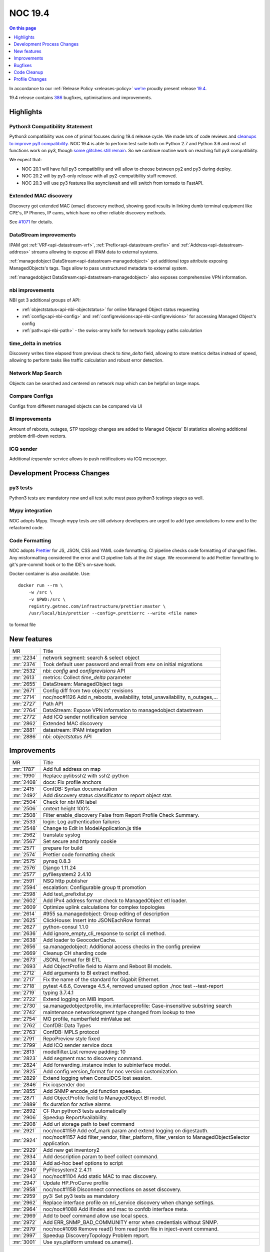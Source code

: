 .. _release-19.4:

========
NOC 19.4
========

.. contents:: On this page
    :local:
    :backlinks: none
    :depth: 1
    :class: singlecol

In accordance to our :ref:`Release Policy <releases-policy>`
`we're <https://getnoc.com/devteam/>`_ proudly present release `19.4 <https://code.getnoc.com/noc/noc/tags/19.4>`_.

19.4 release contains
`386 <https://code.getnoc.com/noc/noc/merge_requests?scope=all&state=merged&milestone_title=19.4>`_
bugfixes, optimisations and improvements.

.. _release-19.4-highlights:

Highlights
----------

.. _release-19.4-py3:

Python3 Compatibility Statement
^^^^^^^^^^^^^^^^^^^^^^^^^^^^^^^
Python3 compatibility was one of primal focuses during 19.4 release cycle.
We made lots of code reviews and `cleanups to improve py3 compatibility <https://code.getnoc.com/noc/noc/merge_requests?scope=all&utf8=✓&state=merged&milestone_title=19.4&label_name[]=py3>`_.
NOC 19.4 is able to perform test suite both on Python 2.7 and Python 3.6 and
most of functions work on py3, though `some glitches still remain <https://code.getnoc.com/noc/noc/issues?scope=all&utf8=✓&state=opened&label_name[]=py3>`_.
So we continue routine work on reaching full py3 compatibility.

We expect that:

* NOC 20.1 will have full py3 compatibility and will allow to choose between py2 and py3 during deploy.
* NOC 20.2 will by py3-only release with all py2-compatibility stuff removed.
* NOC 20.3 will use py3 features like async/await
  and will switch from tornado to FastAPI.

Extended MAC discovery
^^^^^^^^^^^^^^^^^^^^^^
Discovery got extended MAC (xmac) discovery method, showing good results
in linking dumb terminal equipment like CPE's, IP Phones, IP cams,
which have no other reliable discovery methods.

See `#1071 <https://code.getnoc.com/noc/noc/issues/1071>`_ for details.

DataStream improvements
^^^^^^^^^^^^^^^^^^^^^^^
IPAM got :ref:`VRF<api-datastream-vrf>`, :ref:`Prefix<api-datastream-prefix>`
and :ref:`Address<api-datastream-address>` streams allowing to expose
all IPAM data to external systems.

:ref:`managedobject DataStream<api-datastream-managedobject>` got
additional `tags` attribute exposing ManagedObjects's tags. Tags allow
to pass unstructured metadata to external system.

:ref:`managedobject DataStream<api-datastream-managedobject>` also
exposes comprehensive VPN information.

nbi improvements
^^^^^^^^^^^^^^^^
NBI got 3 additional groups of API:

* :ref:`objectstatus<api-nbi-objectstatus>` for online Managed Object status requesting
* :ref:`config<api-nbi-config>` and :ref:`configrevisions<api-nbi-configrevisions>`
  for accessing Managed Object's config
* :ref:`path<api-nbi-path>` - the swiss-army knife for network topology paths calculation

time_delta in metrics
^^^^^^^^^^^^^^^^^^^^^
Discovery writes time elapsed from previous check to `time_delta` field,
allowing to store metrics deltas instead of speed, allowing to perform
tasks like traffic calculation and robust error detection.

Network Map Search
^^^^^^^^^^^^^^^^^^
Objects can be searched and centered on network map which can be
helpful on large maps.

Compare Configs
^^^^^^^^^^^^^^^
Configs from different managed objects can be compared via UI

BI improvements
^^^^^^^^^^^^^^^
Amount of reboots, outages, STP topology changes are added
to Managed Objects' BI statistics allowing additional problem
drill-down vectors.

ICQ sender
^^^^^^^^^^
Additional `icqsender` service allows to push notifications via
ICQ messenger.

Development Process Changes
---------------------------

py3 tests
^^^^^^^^^
Python3 tests are mandatory now and all test suite must pass python3 testings stages as well.

Mypy integration
^^^^^^^^^^^^^^^^
NOC adopts Mypy. Though mypy tests are still advisory developers are
urged to add type annotations to new and to the refactored code.

Code Formatting
^^^^^^^^^^^^^^^

NOC adopts `Prettier <https://prettier.io/>`_ for JS, JSON, CSS and YAML code formatting.
CI pipeline checks code formatting of changed files. Any misformatting considered the error
and CI pipeline fails at the `lint` stage. We recommend to
add Prettier formatting to git's pre-commit hook or to the IDE's on-save
hook.

Docker container is also available. Use::

    docker run --rm \
        -w /src \
        -v $PWD:/src \
        registry.getnoc.com/infrastructure/prettier:master \
        /usr/local/bin/prettier --config=.prettierrc --write <file name>

to format file

.. _release-19.4-features:
New features
------------
+------------+-------------------------------------------------------------------------------+
| MR         | Title                                                                         |
+------------+-------------------------------------------------------------------------------+
| :mr:`2234` | network segment: search & select object                                       |
+------------+-------------------------------------------------------------------------------+
| :mr:`2374` | Took default user password and email from env on initial migrations           |
+------------+-------------------------------------------------------------------------------+
| :mr:`2532` | nbi: `config` and `configrevisions` API                                       |
+------------+-------------------------------------------------------------------------------+
| :mr:`2613` | metrics: Collect `time_delta` parameter                                       |
+------------+-------------------------------------------------------------------------------+
| :mr:`2655` | DataStream: ManagedObject tags                                                |
+------------+-------------------------------------------------------------------------------+
| :mr:`2671` | Config diff from two objects' revisions                                       |
+------------+-------------------------------------------------------------------------------+
| :mr:`2714` | noc/noc#1126 Add n_reboots, availability, total_unavailability, n_outages,... |
+------------+-------------------------------------------------------------------------------+
| :mr:`2727` | Path API                                                                      |
+------------+-------------------------------------------------------------------------------+
| :mr:`2764` | DataStream: Expose VPN information to managedobject datastream                |
+------------+-------------------------------------------------------------------------------+
| :mr:`2772` | Add ICQ sender notification service                                           |
+------------+-------------------------------------------------------------------------------+
| :mr:`2862` | Extended MAC discovery                                                        |
+------------+-------------------------------------------------------------------------------+
| :mr:`2881` | datastream: IPAM integration                                                  |
+------------+-------------------------------------------------------------------------------+
| :mr:`2886` | nbi: `objectstatus` API                                                       |
+------------+-------------------------------------------------------------------------------+


.. _release-19.4-improvements:
Improvements
------------
+------------+-------------------------------------------------------------------------------------------------------+
| MR         | Title                                                                                                 |
+------------+-------------------------------------------------------------------------------------------------------+
| :mr:`1787` | Add full address on map                                                                               |
+------------+-------------------------------------------------------------------------------------------------------+
| :mr:`1990` | Replace pylibssh2 with ssh2-python                                                                    |
+------------+-------------------------------------------------------------------------------------------------------+
| :mr:`2408` | docs: Fix profile anchors                                                                             |
+------------+-------------------------------------------------------------------------------------------------------+
| :mr:`2415` | ConfDB: Syntax documentation                                                                          |
+------------+-------------------------------------------------------------------------------------------------------+
| :mr:`2492` | Add discovery status classificator to report object stat.                                             |
+------------+-------------------------------------------------------------------------------------------------------+
| :mr:`2504` | Check for `nbi` MR label                                                                              |
+------------+-------------------------------------------------------------------------------------------------------+
| :mr:`2506` | cmtext height 100%                                                                                    |
+------------+-------------------------------------------------------------------------------------------------------+
| :mr:`2508` | Filter enable_discovery False from Report Profile Check Summary.                                      |
+------------+-------------------------------------------------------------------------------------------------------+
| :mr:`2533` | login: Log authentication failures                                                                    |
+------------+-------------------------------------------------------------------------------------------------------+
| :mr:`2548` | Change to Edit in ModelApplication.js title                                                           |
+------------+-------------------------------------------------------------------------------------------------------+
| :mr:`2562` | translate syslog                                                                                      |
+------------+-------------------------------------------------------------------------------------------------------+
| :mr:`2567` | Set secure and httponly cookie                                                                        |
+------------+-------------------------------------------------------------------------------------------------------+
| :mr:`2571` | prepare for build                                                                                     |
+------------+-------------------------------------------------------------------------------------------------------+
| :mr:`2574` | Prettier code formatting check                                                                        |
+------------+-------------------------------------------------------------------------------------------------------+
| :mr:`2575` | pynsq 0.8.3                                                                                           |
+------------+-------------------------------------------------------------------------------------------------------+
| :mr:`2576` | Django 1.11.24                                                                                        |
+------------+-------------------------------------------------------------------------------------------------------+
| :mr:`2577` | pyfilesystem2 2.4.10                                                                                  |
+------------+-------------------------------------------------------------------------------------------------------+
| :mr:`2591` | NSQ http publisher                                                                                    |
+------------+-------------------------------------------------------------------------------------------------------+
| :mr:`2594` | escalation: Configurable group tt promotion                                                           |
+------------+-------------------------------------------------------------------------------------------------------+
| :mr:`2598` | Add test_prefixlist.py                                                                                |
+------------+-------------------------------------------------------------------------------------------------------+
| :mr:`2602` | Add IPv4 address format check to ManagedObject etl loader.                                            |
+------------+-------------------------------------------------------------------------------------------------------+
| :mr:`2609` | Optimize uplink calculations for complex topologies                                                   |
+------------+-------------------------------------------------------------------------------------------------------+
| :mr:`2614` | #955 sa.managedobject: Group editing of description                                                   |
+------------+-------------------------------------------------------------------------------------------------------+
| :mr:`2625` | ClickHouse: Insert into JSONEachRow format                                                            |
+------------+-------------------------------------------------------------------------------------------------------+
| :mr:`2627` | python-consul 1.1.0                                                                                   |
+------------+-------------------------------------------------------------------------------------------------------+
| :mr:`2636` | Add ignore_empty_cli_response to script cli method.                                                   |
+------------+-------------------------------------------------------------------------------------------------------+
| :mr:`2638` | Add loader to GeocoderCache.                                                                          |
+------------+-------------------------------------------------------------------------------------------------------+
| :mr:`2656` | sa.managedobject: Additional access checks in the config preview                                      |
+------------+-------------------------------------------------------------------------------------------------------+
| :mr:`2669` | Cleanup CH sharding code                                                                              |
+------------+-------------------------------------------------------------------------------------------------------+
| :mr:`2673` | JSONL format for BI ETL                                                                               |
+------------+-------------------------------------------------------------------------------------------------------+
| :mr:`2693` | Add ObjectProfile field to Alarm and Reboot BI models.                                                |
+------------+-------------------------------------------------------------------------------------------------------+
| :mr:`2712` | Add arguments to BI extract method.                                                                   |
+------------+-------------------------------------------------------------------------------------------------------+
| :mr:`2717` | Fix the name of the standard for Gigabit Ethernet.                                                    |
+------------+-------------------------------------------------------------------------------------------------------+
| :mr:`2718` | pytest 4.6.6, Coverage 4.5.4, removed unused option ./noc test --test-report                          |
+------------+-------------------------------------------------------------------------------------------------------+
| :mr:`2719` | typing 3.7.4.1                                                                                        |
+------------+-------------------------------------------------------------------------------------------------------+
| :mr:`2722` | Extend logging on MIB import.                                                                         |
+------------+-------------------------------------------------------------------------------------------------------+
| :mr:`2730` | sa.managedobjectprofile, inv.interfaceprofile: Case-insensitive substring search                      |
+------------+-------------------------------------------------------------------------------------------------------+
| :mr:`2742` | maintenance networksegment type changed from lookup to tree                                           |
+------------+-------------------------------------------------------------------------------------------------------+
| :mr:`2754` | MO profile, numberfield minValue set                                                                  |
+------------+-------------------------------------------------------------------------------------------------------+
| :mr:`2762` | ConfDB: Data Types                                                                                    |
+------------+-------------------------------------------------------------------------------------------------------+
| :mr:`2763` | ConfDB: MPLS protocol                                                                                 |
+------------+-------------------------------------------------------------------------------------------------------+
| :mr:`2791` | RepoPreview style fixed                                                                               |
+------------+-------------------------------------------------------------------------------------------------------+
| :mr:`2799` | Add ICQ sender service docs                                                                           |
+------------+-------------------------------------------------------------------------------------------------------+
| :mr:`2813` | modelfilter.List remove padding: 10                                                                   |
+------------+-------------------------------------------------------------------------------------------------------+
| :mr:`2823` | Add segment mac to discovery command.                                                                 |
+------------+-------------------------------------------------------------------------------------------------------+
| :mr:`2824` | Add forwarding_instance index to subinterface model.                                                  |
+------------+-------------------------------------------------------------------------------------------------------+
| :mr:`2825` | Add config.version_format for noc version customization.                                              |
+------------+-------------------------------------------------------------------------------------------------------+
| :mr:`2829` | Extend logging when ConsulDCS lost session.                                                           |
+------------+-------------------------------------------------------------------------------------------------------+
| :mr:`2846` | Fix icqsender doc                                                                                     |
+------------+-------------------------------------------------------------------------------------------------------+
| :mr:`2855` | Add SNMP encode_oid function speedup.                                                                 |
+------------+-------------------------------------------------------------------------------------------------------+
| :mr:`2871` | Add ObjectProfile fieild to ManagedObject BI model.                                                   |
+------------+-------------------------------------------------------------------------------------------------------+
| :mr:`2889` | fix duration for active alarms                                                                        |
+------------+-------------------------------------------------------------------------------------------------------+
| :mr:`2892` | CI: Run python3 tests automatically                                                                   |
+------------+-------------------------------------------------------------------------------------------------------+
| :mr:`2906` | Speedup ReportAvailability.                                                                           |
+------------+-------------------------------------------------------------------------------------------------------+
| :mr:`2908` | Add url storage path to beef command                                                                  |
+------------+-------------------------------------------------------------------------------------------------------+
| :mr:`2921` | noc/noc#1159 Add eof_mark param and extend logging on digestauth.                                     |
+------------+-------------------------------------------------------------------------------------------------------+
| :mr:`2924` | noc/noc#1157 Add filter_vendor, filter_platform, filter_version to ManagedObjectSelector application. |
+------------+-------------------------------------------------------------------------------------------------------+
| :mr:`2929` | Add new get inventory2                                                                                |
+------------+-------------------------------------------------------------------------------------------------------+
| :mr:`2934` | Add description param to beef collect command.                                                        |
+------------+-------------------------------------------------------------------------------------------------------+
| :mr:`2938` | Add ad-hoc beef options to script                                                                     |
+------------+-------------------------------------------------------------------------------------------------------+
| :mr:`2940` | PyFilesystem2 2.4.11                                                                                  |
+------------+-------------------------------------------------------------------------------------------------------+
| :mr:`2943` | noc/noc#1104 Add static MAC to mac discovery.                                                         |
+------------+-------------------------------------------------------------------------------------------------------+
| :mr:`2947` | Update HP.ProCurve profile                                                                            |
+------------+-------------------------------------------------------------------------------------------------------+
| :mr:`2958` | noc/noc#1158 Disconnect connections on asset discovery.                                               |
+------------+-------------------------------------------------------------------------------------------------------+
| :mr:`2959` | py3: Set py3 tests as mandatory                                                                       |
+------------+-------------------------------------------------------------------------------------------------------+
| :mr:`2962` | Replace interface profile on nri_service discovery when change settings.                              |
+------------+-------------------------------------------------------------------------------------------------------+
| :mr:`2964` | noc/noc#1088 Add ifindex and mac to confdb interface meta.                                            |
+------------+-------------------------------------------------------------------------------------------------------+
| :mr:`2969` | Add to beef command allow use local specs.                                                            |
+------------+-------------------------------------------------------------------------------------------------------+
| :mr:`2972` | Add ERR_SNMP_BAD_COMMUNITY error when credentials without SNMP.                                       |
+------------+-------------------------------------------------------------------------------------------------------+
| :mr:`2979` | noc/noc#1098 Remove read() from read json file in inject-event command.                               |
+------------+-------------------------------------------------------------------------------------------------------+
| :mr:`2997` | Speedup DiscoveryTopology Problem report.                                                             |
+------------+-------------------------------------------------------------------------------------------------------+
| :mr:`3001` | Use sys.platform unstead os.uname().                                                                  |
+------------+-------------------------------------------------------------------------------------------------------+


.. _release-19.4-bugs:
Bugfixes
--------
+------------+-----------------------------------------------------------------------------------------------+
| MR         | Title                                                                                         |
+------------+-----------------------------------------------------------------------------------------------+
| :mr:`2281` | Fix HP.ProCurve.get_lldp_neighbors script                                                     |
+------------+-----------------------------------------------------------------------------------------------+
| :mr:`2446` | Add DISABLE_SERVER_SIDE_CURSOR params to connect django db.                                   |
+------------+-----------------------------------------------------------------------------------------------+
| :mr:`2463` | form objectvalidationpolicy fixed                                                             |
+------------+-----------------------------------------------------------------------------------------------+
| :mr:`2464` | Fix KB index page trace when empty user history.                                              |
+------------+-----------------------------------------------------------------------------------------------+
| :mr:`2481` | Remove newline from version info                                                              |
+------------+-----------------------------------------------------------------------------------------------+
| :mr:`2486` | Fix interface-profile command trace when connect.                                             |
+------------+-----------------------------------------------------------------------------------------------+
| :mr:`2490` | Fix ddash when no metric on interface profile                                                 |
+------------+-----------------------------------------------------------------------------------------------+
| :mr:`2501` | Fix matcher parsing                                                                           |
+------------+-----------------------------------------------------------------------------------------------+
| :mr:`2503` | Ensure User.last_login is nullable                                                            |
+------------+-----------------------------------------------------------------------------------------------+
| :mr:`2535` | inv.map right width increase                                                                  |
+------------+-----------------------------------------------------------------------------------------------+
| :mr:`2536` | Fix on_init attribute on administrative_domain model.                                         |
+------------+-----------------------------------------------------------------------------------------------+
| :mr:`2545` | Use ReportModelFilter for ReportDiscoveryLinks.                                               |
+------------+-----------------------------------------------------------------------------------------------+
| :mr:`2547` | Change user_permissions field to permissions (fix create user).                               |
+------------+-----------------------------------------------------------------------------------------------+
| :mr:`2549` | Add ch_escape to managedObject BI extractor.                                                  |
+------------+-----------------------------------------------------------------------------------------------+
| :mr:`2558` | noc/noc#1095 Fix mongo connect on commands job, run, wipe.                                    |
+------------+-----------------------------------------------------------------------------------------------+
| :mr:`2559` | Fix DiscoveryResult reportdatasource high memory consumption.                                 |
+------------+-----------------------------------------------------------------------------------------------+
| :mr:`2560` | Register unknown part_no use first vendor_code                                                |
+------------+-----------------------------------------------------------------------------------------------+
| :mr:`2568` | Add object_profile field to managed_object iter_datastream.                                   |
+------------+-----------------------------------------------------------------------------------------------+
| :mr:`2570` | translate Add Insert for listformfield and gridfield fixed                                    |
+------------+-----------------------------------------------------------------------------------------------+
| :mr:`2572` | Add use_mongo to mrt services.                                                                |
+------------+-----------------------------------------------------------------------------------------------+
| :mr:`2587` | #1105 Fix apply fix_object_uplinks and fix_alarm_managedobjectprofile                         |
+------------+-----------------------------------------------------------------------------------------------+
| :mr:`2595` | Fix ReportObjectDetail append row.                                                            |
+------------+-----------------------------------------------------------------------------------------------+
| :mr:`2600` | #1100 Fix FirmwarePolicy.get_recommended_version()                                            |
+------------+-----------------------------------------------------------------------------------------------+
| :mr:`2612` | collections: Ignore unknown fields                                                            |
+------------+-----------------------------------------------------------------------------------------------+
| :mr:`2618` | Update commands/whois.py                                                                      |
+------------+-----------------------------------------------------------------------------------------------+
| :mr:`2621` | Fix mongo connect on whois command.                                                           |
+------------+-----------------------------------------------------------------------------------------------+
| :mr:`2622` | Fix clear unknown model when create.                                                          |
+------------+-----------------------------------------------------------------------------------------------+
| :mr:`2629` | Add UUID to JSON Unique field on Inventory models.                                            |
+------------+-----------------------------------------------------------------------------------------------+
| :mr:`2634` | #1112 fix csv-import/export command                                                           |
+------------+-----------------------------------------------------------------------------------------------+
| :mr:`2637` | Fix interface_flap param on ReportMetric.                                                     |
+------------+-----------------------------------------------------------------------------------------------+
| :mr:`2660` | Fix broke --clean argument on events command                                                  |
+------------+-----------------------------------------------------------------------------------------------+
| :mr:`2666` | Fix 'code' object is not callable on metric shard function.                                   |
+------------+-----------------------------------------------------------------------------------------------+
| :mr:`2696` | Fix syslogcollector.register_message typo.                                                    |
+------------+-----------------------------------------------------------------------------------------------+
| :mr:`2699` | requirements tablesorter & table2csv added                                                    |
+------------+-----------------------------------------------------------------------------------------------+
| :mr:`2700` | #1122 Split too large published messages into parts                                           |
+------------+-----------------------------------------------------------------------------------------------+
| :mr:`2710` | Fix CSV Import                                                                                |
+------------+-----------------------------------------------------------------------------------------------+
| :mr:`2713` | noc/noc#1122 Workaround for stuck metrics queue when message very large.                      |
+------------+-----------------------------------------------------------------------------------------------+
| :mr:`2716` | Fix _iter_metrics_raw_chunks chunk limit config.                                              |
+------------+-----------------------------------------------------------------------------------------------+
| :mr:`2747` | Handle NSQ publisher failures                                                                 |
+------------+-----------------------------------------------------------------------------------------------+
| :mr:`2765` | Fix escalation `Stop Processing`                                                              |
+------------+-----------------------------------------------------------------------------------------------+
| :mr:`2766` | Set availability ManagedObject BI extractor to 100%.                                          |
+------------+-----------------------------------------------------------------------------------------------+
| :mr:`2773` | Chrome ignores autocomplete='off' - fixed                                                     |
+------------+-----------------------------------------------------------------------------------------------+
| :mr:`2798` | Catch SyntaxError trace when managedObject card open.                                         |
+------------+-----------------------------------------------------------------------------------------------+
| :mr:`2800` | NBI objectmetrics. Return 404 if requested ID not in system.                                  |
+------------+-----------------------------------------------------------------------------------------------+
| :mr:`2800` | NBI objectmetrics. Return 404 if requested ID not in system.                                  |
+------------+-----------------------------------------------------------------------------------------------+
| :mr:`2811` | whois: Do not update cache on download errors                                                 |
+------------+-----------------------------------------------------------------------------------------------+
| :mr:`2822` | Add batch work to fix_link_all_objects.                                                       |
+------------+-----------------------------------------------------------------------------------------------+
| :mr:`2832` | DataStream client: Handle DCS ResolutionError properly                                        |
+------------+-----------------------------------------------------------------------------------------------+
| :mr:`2832` | DataStream client: Handle DCS ResolutionError properly                                        |
+------------+-----------------------------------------------------------------------------------------------+
| :mr:`2836` | Fix service shutdown on nsq topics shutdown timeout                                           |
+------------+-----------------------------------------------------------------------------------------------+
| :mr:`2845` | noc/noc#1139 Fix _write_int on ber.pyx for 64-bit value.                                      |
+------------+-----------------------------------------------------------------------------------------------+
| :mr:`2851` | BBox checking                                                                                 |
+------------+-----------------------------------------------------------------------------------------------+
| :mr:`2876` | Fix initial_data["pool"] trace when managedobject change Pool.                                |
+------------+-----------------------------------------------------------------------------------------------+
| :mr:`2880` | Add cert param to ConsulHTTPClient (addition version 1.1.0).                                  |
+------------+-----------------------------------------------------------------------------------------------+
| :mr:`2887` | Fix escalation closed while escalated proccessed.                                             |
+------------+-----------------------------------------------------------------------------------------------+
| :mr:`2942` | noc/noc#1094 Add drop old maintenance collections.                                            |
+------------+-----------------------------------------------------------------------------------------------+
| :mr:`2956` | noc/noc#1155 Catch LDAPCommunicationError and LDAPServerPoolExhaustedError LDAP server error. |
+------------+-----------------------------------------------------------------------------------------------+
| :mr:`2957` | Fix typo in xmac discovery.                                                                   |
+------------+-----------------------------------------------------------------------------------------------+
| :mr:`2966` | Add ValueError to catch cards confdb  error.                                                  |
+------------+-----------------------------------------------------------------------------------------------+
| :mr:`2973` | Fix Invalidate credentials cache when object_profile change.                                  |
+------------+-----------------------------------------------------------------------------------------------+
| :mr:`2978` | noc/noc#1153 Fix config value if consul set it to empty string "".                            |
+------------+-----------------------------------------------------------------------------------------------+
| :mr:`3003` | Fix UserProfile import on wipe command.                                                       |
+------------+-----------------------------------------------------------------------------------------------+
| :mr:`3005` | #1102 Fix RouterOS tokenizer                                                                  |
+------------+-----------------------------------------------------------------------------------------------+


.. _release-19.4-cleanup:
Code Cleanup
------------
+------------+-------------------------------------------------------------------------------------------------+
| MR         | Title                                                                                           |
+------------+-------------------------------------------------------------------------------------------------+
| :mr:`2325` | fix_mib_make-cmib                                                                               |
+------------+-------------------------------------------------------------------------------------------------+
| :mr:`2445` | docs: Source code documentation build                                                           |
+------------+-------------------------------------------------------------------------------------------------+
| :mr:`2480` | Start NOC 19.4 release cycle                                                                    |
+------------+-------------------------------------------------------------------------------------------------+
| :mr:`2505` | move lib/convert.py to core/convert/dbm.py. fix profiles                                        |
+------------+-------------------------------------------------------------------------------------------------+
| :mr:`2514` | move lib/dateutils.py to core/dateutils.py.                                                     |
+------------+-------------------------------------------------------------------------------------------------+
| :mr:`2515` | move lib/escape.py to core/escape.py                                                            |
+------------+-------------------------------------------------------------------------------------------------+
| :mr:`2516` | move lib/timepattern.py to core/timepattern.py                                                  |
+------------+-------------------------------------------------------------------------------------------------+
| :mr:`2537` | move lib/geo.py to core/geo                                                                     |
+------------+-------------------------------------------------------------------------------------------------+
| :mr:`2544` | move lib/url to core/url                                                                        |
+------------+-------------------------------------------------------------------------------------------------+
| :mr:`2585` | move lib/forms to core/forms                                                                    |
+------------+-------------------------------------------------------------------------------------------------+
| :mr:`2589` | move lib/rpsl to core/rpsl                                                                      |
+------------+-------------------------------------------------------------------------------------------------+
| :mr:`2601` | move lib/prettyjson to core/prettyjson                                                          |
+------------+-------------------------------------------------------------------------------------------------+
| :mr:`2611` | move lib/text to core/text. add tests                                                           |
+------------+-------------------------------------------------------------------------------------------------+
| :mr:`2615` | bump bootstrap to 3.3.7 cause of web.json already have one                                      |
+------------+-------------------------------------------------------------------------------------------------+
| :mr:`2617` | move lib/validators to core/validators                                                          |
+------------+-------------------------------------------------------------------------------------------------+
| :mr:`2626` | remove lib/url.py                                                                               |
+------------+-------------------------------------------------------------------------------------------------+
| :mr:`2654` | Add migration statements for release notes                                                      |
+------------+-------------------------------------------------------------------------------------------------+
| :mr:`2709` | Fix Clear Alarm, when option disabled in alarm class                                            |
+------------+-------------------------------------------------------------------------------------------------+
| :mr:`2774` | Remove deprecated config section                                                                |
+------------+-------------------------------------------------------------------------------------------------+
| :mr:`2878` | Geocoders moved to noc.core.geocoder                                                            |
+------------+-------------------------------------------------------------------------------------------------+
| :mr:`2893` | py3 compatibility fixes                                                                         |
+------------+-------------------------------------------------------------------------------------------------+
| :mr:`2894` | py3: Fix base64 usage                                                                           |
+------------+-------------------------------------------------------------------------------------------------+
| :mr:`2895` | py3: zlib fixes                                                                                 |
+------------+-------------------------------------------------------------------------------------------------+
| :mr:`2896` | py3: Replace logger.warn() with logger.warning()                                                |
+------------+-------------------------------------------------------------------------------------------------+
| :mr:`2897` | Profile re r cleanup part1                                                                      |
+------------+-------------------------------------------------------------------------------------------------+
| :mr:`2898` | py3: hashlib fixes                                                                              |
+------------+-------------------------------------------------------------------------------------------------+
| :mr:`2899` | py3: Fix print usage                                                                            |
+------------+-------------------------------------------------------------------------------------------------+
| :mr:`2900` | Cleanup app file on re.                                                                         |
+------------+-------------------------------------------------------------------------------------------------+
| :mr:`2901` | Profile re r cleanup part2                                                                      |
+------------+-------------------------------------------------------------------------------------------------+
| :mr:`2902` | py3: BER fixes                                                                                  |
+------------+-------------------------------------------------------------------------------------------------+
| :mr:`2903` | py3: Fix CH charding                                                                            |
+------------+-------------------------------------------------------------------------------------------------+
| :mr:`2905` | Remove NOC 19.4 deprecations                                                                    |
+------------+-------------------------------------------------------------------------------------------------+
| :mr:`2907` | py3: Fix md5crypt                                                                               |
+------------+-------------------------------------------------------------------------------------------------+
| :mr:`2909` | py3: Fix fm_escape/fm_unescape                                                                  |
+------------+-------------------------------------------------------------------------------------------------+
| :mr:`2912` | py3: Fix cmp() usage                                                                            |
+------------+-------------------------------------------------------------------------------------------------+
| :mr:`2913` | Fix Generic.get_metrics script                                                                  |
+------------+-------------------------------------------------------------------------------------------------+
| :mr:`2916` | py3: unicode() fixes                                                                            |
+------------+-------------------------------------------------------------------------------------------------+
| :mr:`2918` | Profile re r cleanup part3                                                                      |
+------------+-------------------------------------------------------------------------------------------------+
| :mr:`2923` | dict() optimization                                                                             |
+------------+-------------------------------------------------------------------------------------------------+
| :mr:`2925` | py3: GridVCS fixes                                                                              |
+------------+-------------------------------------------------------------------------------------------------+
| :mr:`2926` | py3: SNMP Fixes                                                                                 |
+------------+-------------------------------------------------------------------------------------------------+
| :mr:`2928` | Fix typo on smart_text argument position.                                                       |
+------------+-------------------------------------------------------------------------------------------------+
| :mr:`2930` | py3: Fix ConfDB                                                                                 |
+------------+-------------------------------------------------------------------------------------------------+
| :mr:`2931` | py3: Fix SNMP TC processing                                                                     |
+------------+-------------------------------------------------------------------------------------------------+
| :mr:`2932` | py3: Fix model unicode test                                                                     |
+------------+-------------------------------------------------------------------------------------------------+
| :mr:`2933` | Cleanup regex errors on profile.                                                                |
+------------+-------------------------------------------------------------------------------------------------+
| :mr:`2936` | py3: Fix telnet                                                                                 |
+------------+-------------------------------------------------------------------------------------------------+
| :mr:`2939` | py3: unicode check fixes                                                                        |
+------------+-------------------------------------------------------------------------------------------------+
| :mr:`2941` | py3: Fix DNS                                                                                    |
+------------+-------------------------------------------------------------------------------------------------+
| :mr:`2944` | py3: unicode check fixes.                                                                       |
+------------+-------------------------------------------------------------------------------------------------+
| :mr:`2948` | py3: Fix cli                                                                                    |
+------------+-------------------------------------------------------------------------------------------------+
| :mr:`2949` | py3: Fix BasicAuth test                                                                         |
+------------+-------------------------------------------------------------------------------------------------+
| :mr:`2950` | py3: Fix NSQ mpub                                                                               |
+------------+-------------------------------------------------------------------------------------------------+
| :mr:`2954` | py3: Customized pyclips                                                                         |
+------------+-------------------------------------------------------------------------------------------------+
| :mr:`2955` | py3: Fix main.desktop test                                                                      |
+------------+-------------------------------------------------------------------------------------------------+
| :mr:`2963` | py3: Fix replace_re_group                                                                       |
+------------+-------------------------------------------------------------------------------------------------+
| :mr:`2967` | Fix \\x symbol on strip.                                                                        |
+------------+-------------------------------------------------------------------------------------------------+
| :mr:`2977` | Fix 'Overlong 2 byte UTF-8 sequence detected when encoding string' errors on activator methods. |
+------------+-------------------------------------------------------------------------------------------------+
| :mr:`2982` | py3: Various fixes                                                                              |
+------------+-------------------------------------------------------------------------------------------------+
| :mr:`2984` | py3: Translation fixes                                                                          |
+------------+-------------------------------------------------------------------------------------------------+
| :mr:`2985` | py3: Login service fixes.                                                                       |
+------------+-------------------------------------------------------------------------------------------------+
| :mr:`2986` | py3: config string params fix.                                                                  |
+------------+-------------------------------------------------------------------------------------------------+
| :mr:`2987` | py3: Fix pickle field.                                                                          |
+------------+-------------------------------------------------------------------------------------------------+
| :mr:`2990` | py3. Fix beef working.                                                                          |
+------------+-------------------------------------------------------------------------------------------------+
| :mr:`2992` | Fix limit param check on extapplication.                                                        |
+------------+-------------------------------------------------------------------------------------------------+
| :mr:`2993` | py3 fix chwriter records type.                                                                  |
+------------+-------------------------------------------------------------------------------------------------+
| :mr:`2994` | Py3. Fix build_echo_request.                                                                    |
+------------+-------------------------------------------------------------------------------------------------+
| :mr:`2996` | Fix cleanup-pyc.                                                                                |
+------------+-------------------------------------------------------------------------------------------------+
| :mr:`3002` | Fix Django version on docker requirements.                                                      |
+------------+-------------------------------------------------------------------------------------------------+


.. _release-19.4-profiles:
Profile Changes
---------------

.. _release-19.4-profile-Alsitec.24xx:
Alsitec.24xx
^^^^^^^^^^^^
+------------+------------------------------------------------------+
| MR         | Title                                                |
+------------+------------------------------------------------------+
| :mr:`2590` | Update Alstec.ALS profile                            |
+------------+------------------------------------------------------+
| :mr:`2784` | Alstec.24xx.get_interfaces. Add name port format.    |
+------------+------------------------------------------------------+
| :mr:`2796` | Alstec.24xx. Add get_inventory script.               |
+------------+------------------------------------------------------+
| :mr:`2884` | Fix prompt in Alstec.24xx profile for exclude banner |
+------------+------------------------------------------------------+


.. _release-19.4-profile-Axis.VAPIX:
Axis.VAPIX
^^^^^^^^^^
+------------+------------------------------------------------------------+
| MR         | Title                                                      |
+------------+------------------------------------------------------------+
| :mr:`2491` | Add Axis.VAPIX confdb normalizer.                          |
+------------+------------------------------------------------------------+
| :mr:`2500` | Fix Axis.VAPIX profile API parser when comment in output.  |
+------------+------------------------------------------------------------+
| :mr:`2520` | Axis.VAPIX. Fix normalize_resolution in confdb normalizer. |
+------------+------------------------------------------------------------+


.. _release-19.4-profile-BDCOM.IOS:
BDCOM.IOS
^^^^^^^^^
+------------+-----------------------------------------------------------------------+
| MR         | Title                                                                 |
+------------+-----------------------------------------------------------------------+
| :mr:`2525` | Fix BDCOM.xPON profile                                                |
+------------+-----------------------------------------------------------------------+
| :mr:`2733` | Add BDCOM.IOS.get_inventory script                                    |
+------------+-----------------------------------------------------------------------+
| :mr:`2820` | BDCOM.IOS.get_mac_address_table. Fix colected interface on mac table. |
+------------+-----------------------------------------------------------------------+
| :mr:`2820` | BDCOM.IOS.get_mac_address_table. Fix colected interface on mac table. |
+------------+-----------------------------------------------------------------------+


.. _release-19.4-profile-Cisco.IOS:
Cisco.IOS
^^^^^^^^^
+------------+-------------------------------------------------------------------+
| MR         | Title                                                             |
+------------+-------------------------------------------------------------------+
| :mr:`2788` | Add mpls l2vp to Cisco profile.                                   |
+------------+-------------------------------------------------------------------+
| :mr:`2790` | Fix Cisco vLAN subif ifindex matching                             |
+------------+-------------------------------------------------------------------+
| :mr:`2794` | Add Cisco IOS SNMP metrics for PPPoE and CPU Load                 |
+------------+-------------------------------------------------------------------+
| :mr:`2883` | Add suport for WS-C4900M switch to Cisco.IOS.get_inventory script |
+------------+-------------------------------------------------------------------+
| :mr:`2961` | Update Cisco.IOS profile                                          |
+------------+-------------------------------------------------------------------+
| :mr:`2965` | Cisco.IOS. Fix confdb normalizer interface speed error.           |
+------------+-------------------------------------------------------------------+
| :mr:`2974` | Cisco.IOS.get_switchport. Fix vlan_id 0 on SNMP output.           |
+------------+-------------------------------------------------------------------+
| :mr:`2989` | Cisco.IOS.get_cdp_neighbors. Add execute_snmp method.             |
+------------+-------------------------------------------------------------------+
| :mr:`2995` | Cisco.IOS. confdb normalizer fix range notation for vlan.         |
+------------+-------------------------------------------------------------------+


.. _release-19.4-profile-DLink.DxS:
DLink.DxS
^^^^^^^^^
+------------+---------------------------------+
| MR         | Title                           |
+------------+---------------------------------+
| :mr:`2814` | Dlink.DxS_Smart add DXS1210     |
+------------+---------------------------------+
| :mr:`2861` | fix dlink_cisco_cli get_version |
+------------+---------------------------------+


.. _release-19.4-profile-Dahua.DH:
Dahua.DH
^^^^^^^^
+------------+--------------------------------------------------------------------------+
| MR         | Title                                                                    |
+------------+--------------------------------------------------------------------------+
| :mr:`2456` | Fix typo in Dahua.DH confdb normalizer.                                  |
+------------+--------------------------------------------------------------------------+
| :mr:`2524` | Add RVi vendor to Dahua.DH profile.                                      |
+------------+--------------------------------------------------------------------------+
| :mr:`2557` | Dahua.DH. Add Web Auth middleware abd getting PTZ version to attributes. |
+------------+--------------------------------------------------------------------------+


.. _release-19.4-profile-EdgeCore.ES:
EdgeCore.ES
^^^^^^^^^^^
+------------+------------------------------------------------------------------------------------------+
| MR         | Title                                                                                    |
+------------+------------------------------------------------------------------------------------------+
| :mr:`2392` | Fix EdgeCore.ES.get_version script                                                       |
+------------+------------------------------------------------------------------------------------------+
| :mr:`2466` | Resolve "ConfDB: EdgeCore-ES ntp"                                                        |
+------------+------------------------------------------------------------------------------------------+
| :mr:`2522` | Edcore.ES.get_switchport. Fix 'interface_swport' regex if output not 'Native VLAN' field |
+------------+------------------------------------------------------------------------------------------+
| :mr:`2538` | confdb edgecore-es. fix ntp address                                                      |
+------------+------------------------------------------------------------------------------------------+
| :mr:`2691` | Fix EdgeCore.ES.get_lldp_neighbors script                                                |
+------------+------------------------------------------------------------------------------------------+
| :mr:`2789` | EdgeCore.ES.get_lldp_neighbors. Fix port_id local converting bug.                        |
+------------+------------------------------------------------------------------------------------------+
| :mr:`2910` | add_snmp_Edgecore.ES_profile                                                             |
+------------+------------------------------------------------------------------------------------------+
| :mr:`2953` | fix_get_portchannel_Edge-Core_profile                                                    |
+------------+------------------------------------------------------------------------------------------+


.. _release-19.4-profile-Eltex.MES:
Eltex.MES
^^^^^^^^^
+------------+--------------------------------------------------------------------+
| MR         | Title                                                              |
+------------+--------------------------------------------------------------------+
| :mr:`2394` | Add line_wrapper and row_wrapper arguments to parse_table function |
+------------+--------------------------------------------------------------------+
| :mr:`2471` | Resolve "ConfDB: Eltex-MES ntp"                                    |
+------------+--------------------------------------------------------------------+
| :mr:`2484` | Bring matchers to Eltex.MES profile                                |
+------------+--------------------------------------------------------------------+
| :mr:`2511` | Fix  method name on Eltex.MES confdb normalizer.                   |
+------------+--------------------------------------------------------------------+
| :mr:`2569` | Fix Eltex.MES.get_inventory script                                 |
+------------+--------------------------------------------------------------------+
| :mr:`2597` | Fix Eltex.MES.get_capabilities script                              |
+------------+--------------------------------------------------------------------+
| :mr:`2662` | Add support for Eltex.MES24xx profile                              |
+------------+--------------------------------------------------------------------+
| :mr:`2701` | Fix Eltex.MES.get_lldp_neighbors script                            |
+------------+--------------------------------------------------------------------+
| :mr:`2723` | Fix Eltex mes24xx profile                                          |
+------------+--------------------------------------------------------------------+
| :mr:`2750` | fix_eltex_mes24xx_enable_mode                                      |
+------------+--------------------------------------------------------------------+
| :mr:`2781` | Add Eltex.MES24xx.get_lldp_neighbors script                        |
+------------+--------------------------------------------------------------------+
| :mr:`2792` | Fix Eltex.MES.get_inventory script                                 |
+------------+--------------------------------------------------------------------+
| :mr:`2830` | Eltex.MES Fix confdb normalizer traceback.                         |
+------------+--------------------------------------------------------------------+
| :mr:`2875` | fix_Environment-Temperature_Eltex.MES                              |
+------------+--------------------------------------------------------------------+
| :mr:`2877` | Eltex.MES. Clean log message on console after login.               |
+------------+--------------------------------------------------------------------+
| :mr:`2882` | Fix Eltex.MES.get_interfaces script                                |
+------------+--------------------------------------------------------------------+
| :mr:`2988` | Eltex.MES.get_lldp_neighbors. Move snmp to generic script.         |
+------------+--------------------------------------------------------------------+


.. _release-19.4-profile-Extreme.ISW:
Extreme.ISW
^^^^^^^^^^^
+------------+----------------------------------+
| MR         | Title                            |
+------------+----------------------------------+
| :mr:`2873` | Extreme.ISW. Add new SA profile. |
+------------+----------------------------------+


.. _release-19.4-profile-Extreme.XOS:
Extreme.XOS
^^^^^^^^^^^
+------------+------------------------------------------------------+
| MR         | Title                                                |
+------------+------------------------------------------------------+
| :mr:`2668` | Fix Extreme.XOS.get_portchannel script               |
+------------+------------------------------------------------------+
| :mr:`2802` | Fix Extreme.XOS.get_interfaces script                |
+------------+------------------------------------------------------+
| :mr:`2980` | Extreme.XOS. Fix detecting stack for X480-24x model. |
+------------+------------------------------------------------------+


.. _release-19.4-profile-Generic:
Generic
^^^^^^^
+------------+-----------------------------------------------------------------+
| MR         | Title                                                           |
+------------+-----------------------------------------------------------------+
| :mr:`2689` | Add interface errors delta metrics.                             |
+------------+-----------------------------------------------------------------+
| :mr:`2715` | Generic. Add network stp topology changes delta metric.         |
+------------+-----------------------------------------------------------------+
| :mr:`2767` | Add "Network | STP" check to STP Topology metrics.              |
+------------+-----------------------------------------------------------------+
| :mr:`2783` | Add ability to get port name from another table                 |
+------------+-----------------------------------------------------------------+
| :mr:`2865` | Generic.get_mpls_vpn. Fix rd param as list.                     |
+------------+-----------------------------------------------------------------+
| :mr:`2904` | new_get_inventory_Generic_profile                               |
+------------+-----------------------------------------------------------------+
| :mr:`2919` | Add `revision` into Generic.get_inventory script                |
+------------+-----------------------------------------------------------------+
| :mr:`2937` | fix_get_portchannel_Generic_profile                             |
+------------+-----------------------------------------------------------------+
| :mr:`2968` | Generic.get_inventory. Fix KeyError if not 'HW version'.        |
+------------+-----------------------------------------------------------------+
| :mr:`2975` | Generic.get_capabilities. Add 'SNMP | OID | EnterpriseID' caps. |
+------------+-----------------------------------------------------------------+
| :mr:`2976` | Generic.get_lldp_neighbors.Fix utf-8 decode.                    |
+------------+-----------------------------------------------------------------+
| :mr:`2998` | Generic.get_beef improve worked.                                |
+------------+-----------------------------------------------------------------+


.. _release-19.4-profile-Hikvision.DSKV8:
Hikvision.DSKV8
^^^^^^^^^^^^^^^
+------------+---------------------------------------------------+
| MR         | Title                                             |
+------------+---------------------------------------------------+
| :mr:`2435` | Fix Hikvision.DSKV8 channel_name                  |
+------------+---------------------------------------------------+
| :mr:`2465` | Fix empty text on Hikvision.DSKV8.get_config.     |
+------------+---------------------------------------------------+
| :mr:`2523` | Hikvision.DSKV8. Fix trace when returned bad xml. |
+------------+---------------------------------------------------+


.. _release-19.4-profile-Huawei.MA5600T:
Huawei.MA5600T
^^^^^^^^^^^^^^
+------------+----------------------------------------------------------------------+
| MR         | Title                                                                |
+------------+----------------------------------------------------------------------+
| :mr:`2477` | Fix mailformed ADSL interface name in Huawei.MA5600T.get_interfaces. |
+------------+----------------------------------------------------------------------+
| :mr:`2573` | Fix get_metrics MA5600T                                              |
+------------+----------------------------------------------------------------------+
| :mr:`2697` | Huawei.MA5600T.get_inventory. Add getting daighter card for MA5600.  |
+------------+----------------------------------------------------------------------+
| :mr:`2704` | Huawei.MA5600T add xDSL metrics type.                                |
+------------+----------------------------------------------------------------------+
| :mr:`2706` | Huawei.MA5600T.get_inventory. Fix ma5626g chassis.                   |
+------------+----------------------------------------------------------------------+


.. _release-19.4-profile-Huawei.VRP:
Huawei.VRP
^^^^^^^^^^
+------------+----------------------------------------------------------------+
| MR         | Title                                                          |
+------------+----------------------------------------------------------------+
| :mr:`2482` | ConfDB: Allow over-dedent in indent tokenizer                  |
+------------+----------------------------------------------------------------+
| :mr:`2485` | Fix Huawei.VRP matchers for S5628F model.                      |
+------------+----------------------------------------------------------------+
| :mr:`2517` | Fix Huawei.VRP "Are you sure" pattern_more.                    |
+------------+----------------------------------------------------------------+
| :mr:`2635` | Fix STP detection in Huawei.VRP.get_capabilities script        |
+------------+----------------------------------------------------------------+
| :mr:`2635` | Fix STP detection in Huawei.VRP.get_capabilities script        |
+------------+----------------------------------------------------------------+
| :mr:`2777` | Huawei.VRP.get_mpls_vpn. Fix shifting string output trace.     |
+------------+----------------------------------------------------------------+
| :mr:`2787` | Huawei.VRP. Add mpls l2vpn to profile.                         |
+------------+----------------------------------------------------------------+
| :mr:`2801` | Huawei.VRP.get_version. Fix CX600 detect version.              |
+------------+----------------------------------------------------------------+
| :mr:`2809` | Add Huawei Entity extent mib.                                  |
+------------+----------------------------------------------------------------+
| :mr:`2809` | Add Huawei Entity extent mib.                                  |
+------------+----------------------------------------------------------------+
| :mr:`2818` | Huawei.VRP.get_inventory. Use display elabel command.          |
+------------+----------------------------------------------------------------+
| :mr:`2821` | Huawei.VRP.get_inventory. Add interface binding to L2 MPLS.    |
+------------+----------------------------------------------------------------+
| :mr:`2831` | Huawei.VRP. Fix vlan batch parser on confdb normalizer.        |
+------------+----------------------------------------------------------------+
| :mr:`2870` | Huawei.VRP.get_lacp_neighbors. Fix trace on bad table.         |
+------------+----------------------------------------------------------------+
| :mr:`2971` | noc/noc#1082 Huawei.VRP.confdb. Add parse NTP client settings. |
+------------+----------------------------------------------------------------+


.. _release-19.4-profile-Iskratel.MSAN:
Iskratel.MSAN
^^^^^^^^^^^^^
+------------+-------------------------------------------------------+
| MR         | Title                                                 |
+------------+-------------------------------------------------------+
| :mr:`2431` | Add pattern_operation_error to Iskratel.MSAN profile. |
+------------+-------------------------------------------------------+
| :mr:`2739` | Iskratel.MSAN. Add xDSL metrics.                      |
+------------+-------------------------------------------------------+


.. _release-19.4-profile-Juniper.JUNOS:
Juniper.JUNOS
^^^^^^^^^^^^^
+------------+---------------------------------------------------------------+
| MR         | Title                                                         |
+------------+---------------------------------------------------------------+
| :mr:`2470` | Resolve "ConfDB: Juniper-JUNOS ntp"                           |
+------------+---------------------------------------------------------------+
| :mr:`2659` | Fix Juniper.JUNOS.get_inventory script                        |
+------------+---------------------------------------------------------------+
| :mr:`2672` | Fix Juniper.JUNOS.get_inventory script                        |
+------------+---------------------------------------------------------------+
| :mr:`2681` | Add SIB connector type for Juniper EX8200 switches            |
+------------+---------------------------------------------------------------+
| :mr:`2711` | Add more types in Juniper.JUNOS.get_inventory script          |
+------------+---------------------------------------------------------------+
| :mr:`2771` | Fix Juniper.JUNOS.get_inventory script                        |
+------------+---------------------------------------------------------------+
| :mr:`2858` | Juniper.JunOS.get_interfaces. Add VPLS,VLL interface mapping. |
+------------+---------------------------------------------------------------+


.. _release-19.4-profile-MikroTik.RouterOS:
MikroTik.RouterOS
^^^^^^^^^^^^^^^^^
+------------+-----------------------------------------------------------------------+
| MR         | Title                                                                 |
+------------+-----------------------------------------------------------------------+
| :mr:`2454` | Resolve "ConfDB: RouterOS ntp"                                        |
+------------+-----------------------------------------------------------------------+
| :mr:`2645` | Update MikroTik.RouterOS.get_inventory.py: add get transceivers info. |
+------------+-----------------------------------------------------------------------+
| :mr:`2695` | Update MikroTik.RouterOS.get_license.py: fix error on CHR platform.   |
+------------+-----------------------------------------------------------------------+


.. _release-19.4-profile-NAG.SNR:
NAG.SNR
^^^^^^^
+------------+-----------------------------------+
| MR         | Title                             |
+------------+-----------------------------------+
| :mr:`2410` | Update NAG.SNR.get_portchannel.py |
+------------+-----------------------------------+
| :mr:`2417` | Fix pager in NAG.SNR profile      |
+------------+-----------------------------------+
| :mr:`2462` | Update NAG.SNR profile            |
+------------+-----------------------------------+
| :mr:`2540` | Add nag.snr.get_inventory         |
+------------+-----------------------------------+
| :mr:`2658` | Fix NAG.SNR.get_version script    |
+------------+-----------------------------------+
| :mr:`2702` | Update NAG.SNR.get_inventory.py   |
+------------+-----------------------------------+


.. _release-19.4-profile-Qtech.QSW2800:
Qtech.QSW2800
^^^^^^^^^^^^^
+------------+---------------------------------------------------------------------------------+
| MR         | Title                                                                           |
+------------+---------------------------------------------------------------------------------+
| :mr:`2430` | Delete include from command in Qtech.QSW2800 profiles.                          |
+------------+---------------------------------------------------------------------------------+
| :mr:`2444` | Update Qtech.QSW8200 profile                                                    |
+------------+---------------------------------------------------------------------------------+
| :mr:`2468` | Resolve "ConfDB: Qtech-QSW2800 ntp"                                             |
+------------+---------------------------------------------------------------------------------+
| :mr:`2539` | confdb qtech_qsw2800. fix ntp address                                           |
+------------+---------------------------------------------------------------------------------+
| :mr:`2728` | Add Qtech.QSW8200.get_inventory script                                          |
+------------+---------------------------------------------------------------------------------+
| :mr:`2815` | Qtech.QSW2800.get_inventory. Fix trace when return result without 'HW version'. |
+------------+---------------------------------------------------------------------------------+
| :mr:`2815` | Qtech.QSW2800.get_inventory. Fix trace when return result without 'HW version'. |
+------------+---------------------------------------------------------------------------------+
| :mr:`2981` | Qtech.QSW2800.get_capabilities. Add has_stp_snmp method.                        |
+------------+---------------------------------------------------------------------------------+


.. _release-19.4-profile-Raisecom.ROS:
Raisecom.ROS
^^^^^^^^^^^^
+------------+---------------------------------------------------------------+
| MR         | Title                                                         |
+------------+---------------------------------------------------------------+
| :mr:`2476` | Add Rotek vendor to Raisecom.ROS profile.                     |
+------------+---------------------------------------------------------------+
| :mr:`2581` | Raisecom.ROS.get_interfaces. Fix getting iface_type.          |
+------------+---------------------------------------------------------------+
| :mr:`2866` | Raisecom.ROS. Fix detect interface type profile method.       |
+------------+---------------------------------------------------------------+
| :mr:`2945` | Raisecom.ROS. Fix working for Rotek switches.                 |
+------------+---------------------------------------------------------------+
| :mr:`2951` | noc/noc#1162 Raisecom.ROS. Fix get_lldp_neighbors port regex. |
+------------+---------------------------------------------------------------+


.. _release-19.4-profile-SKS.SKS:
SKS.SKS
^^^^^^^
+------------+-------------------------------------------------------------------+
| MR         | Title                                                             |
+------------+-------------------------------------------------------------------+
| :mr:`2616` | Update SKS.SKS profile                                            |
+------------+-------------------------------------------------------------------+
| :mr:`2683` | Fix prompt at SKS.SKS profile                                     |
+------------+-------------------------------------------------------------------+
| :mr:`2812` | SKS.SKS.get_interfaces. Fix stuck CLI command when discovery run. |
+------------+-------------------------------------------------------------------+


.. _release-19.4-profile-Siklu.EH:
Siklu.EH
^^^^^^^^
+------------+-------------------------+
| MR         | Title                   |
+------------+-------------------------+
| :mr:`2863` | fix Siklu get_inventory |
+------------+-------------------------+


.. _release-19.4-profile-Ubiquiti.AirOS:
Ubiquiti.AirOS
^^^^^^^^^^^^^^
+------------+-------------------------------+
| MR         | Title                         |
+------------+-------------------------------+
| :mr:`2744` | Update Ubiquiti.AirOS profile |
+------------+-------------------------------+


.. _release-19.4-profile-Zyxel.MSAN:
Zyxel.MSAN
^^^^^^^^^^
+------------+--------------------------------------+
| MR         | Title                                |
+------------+--------------------------------------+
| :mr:`2743` | Fix Zyxel.MSAN profile               |
+------------+--------------------------------------+
| :mr:`2752` | Fix Zyxel.MSAN.get_interfaces script |
+------------+--------------------------------------+


.. _release-19.4-profile-rare:
rare
^^^^
+------------+-------------------------------------------------------------------+
| MR         | Title                                                             |
+------------+-------------------------------------------------------------------+
| :mr:`2312` | Intracom.Ultralink                                                |
+------------+-------------------------------------------------------------------+
| :mr:`2401` | Add support ESCOM L to Iskrate.ESCOM profile.                     |
+------------+-------------------------------------------------------------------+
| :mr:`2425` | Fix dlink_smart interfaces output                                 |
+------------+-------------------------------------------------------------------+
| :mr:`2531` | Update Extreme.Summit200 profile                                  |
+------------+-------------------------------------------------------------------+
| :mr:`2534` | Add new profile TP-Link EAP                                       |
+------------+-------------------------------------------------------------------+
| :mr:`2550` | Update Angtel.Topaz profile                                       |
+------------+-------------------------------------------------------------------+
| :mr:`2578` | Update Alstec.MSPU profile                                        |
+------------+-------------------------------------------------------------------+
| :mr:`2603` | DCN.DCWL.get_interfaces. Filter "00:00:00:00:00:00" MAC.          |
+------------+-------------------------------------------------------------------+
| :mr:`2619` | Update Zhone.MXK profile                                          |
+------------+-------------------------------------------------------------------+
| :mr:`2633` | fix cisco smb get switchport                                      |
+------------+-------------------------------------------------------------------+
| :mr:`2644` | Update Upvel.UP profile                                           |
+------------+-------------------------------------------------------------------+
| :mr:`2661` | Fix Upvel.UP.get_inventory script                                 |
+------------+-------------------------------------------------------------------+
| :mr:`2667` | Fix vlan parsing in BDCOM.xPON.get_interfaces script              |
+------------+-------------------------------------------------------------------+
| :mr:`2676` | Raisecom.RCIOS add get_inventory.                                 |
+------------+-------------------------------------------------------------------+
| :mr:`2694` | Eltex.WOP.get_metrics - Disable interface metrics on CLI.         |
+------------+-------------------------------------------------------------------+
| :mr:`2705` | Eltex.DSLAM. Add base xDSL metrics.                               |
+------------+-------------------------------------------------------------------+
| :mr:`2708` | Fix Infinet get_lldp_neighbors and get_capabilities               |
+------------+-------------------------------------------------------------------+
| :mr:`2720` | Eltex.WOP.get_metrics. Fix Radio | Tx Power metric.               |
+------------+-------------------------------------------------------------------+
| :mr:`2731` | Fix Eltex.MA4000.get_inventory script                             |
+------------+-------------------------------------------------------------------+
| :mr:`2732` | Add Vitesse.VSC.get_inventory script                              |
+------------+-------------------------------------------------------------------+
| :mr:`2737` | Fix Vitesse.VSC.get_interfaces script                             |
+------------+-------------------------------------------------------------------+
| :mr:`2738` | DLink.DAS. Add xDSL metrics and get_inventory script.             |
+------------+-------------------------------------------------------------------+
| :mr:`2740` | Add base support ECI.HiFOCuS profile.                             |
+------------+-------------------------------------------------------------------+
| :mr:`2746` | Add Eltex.RG.get_inventory script                                 |
+------------+-------------------------------------------------------------------+
| :mr:`2759` | Rotek.RTBSv1 profile SNMP Prefer.                                 |
+------------+-------------------------------------------------------------------+
| :mr:`2776` | Update Zhone.Bitstorm profile                                     |
+------------+-------------------------------------------------------------------+
| :mr:`2803` | Upvel.UP. Add get_interface_names to profile for LLDP.            |
+------------+-------------------------------------------------------------------+
| :mr:`2803` | Upvel.UP. Add get_interface_names to profile for LLDP.            |
+------------+-------------------------------------------------------------------+
| :mr:`2804` | Alcatel.7302. Add get_inventory script.                           |
+------------+-------------------------------------------------------------------+
| :mr:`2852` | ECI.HiFOCuS. Add get_inventory, Improvement SNMP work.            |
+------------+-------------------------------------------------------------------+
| :mr:`2853` | add Nateks NetXpert get_inventory                                 |
+------------+-------------------------------------------------------------------+
| :mr:`2854` | add H3C VRP get_inventory                                         |
+------------+-------------------------------------------------------------------+
| :mr:`2864` | Rotek.RTBS.get_interfaces. Fix traceback when unknown iface type. |
+------------+-------------------------------------------------------------------+
| :mr:`2872` | Eltex.LTP. Add SNMP support.                                      |
+------------+-------------------------------------------------------------------+
| :mr:`2885` | Add Intracom docs.                                                |
+------------+-------------------------------------------------------------------+
| :mr:`2911` | fix_get_inventory1                                                |
+------------+-------------------------------------------------------------------+
| :mr:`2920` | Fix some `get_version` script to unify attribures                 |
+------------+-------------------------------------------------------------------+
| :mr:`2927` | noc/noc#1159 Add support for MikroTik.SwOS profile                |
+------------+-------------------------------------------------------------------+
| :mr:`2970` | noc/noc#1183 DLink.DAS.get_inventory. Fix serial number regex.    |
+------------+-------------------------------------------------------------------+
| :mr:`2983` | ECI.HiFOCus. SNMP method prefer for working.                      |
+------------+-------------------------------------------------------------------+
| :mr:`2999` | ECI.HiFOCus. Prefer use SNMP.                                     |
+------------+-------------------------------------------------------------------+
| :mr:`3000` | Eltex.LTE. Add operation error.                                   |
+------------+-------------------------------------------------------------------+
